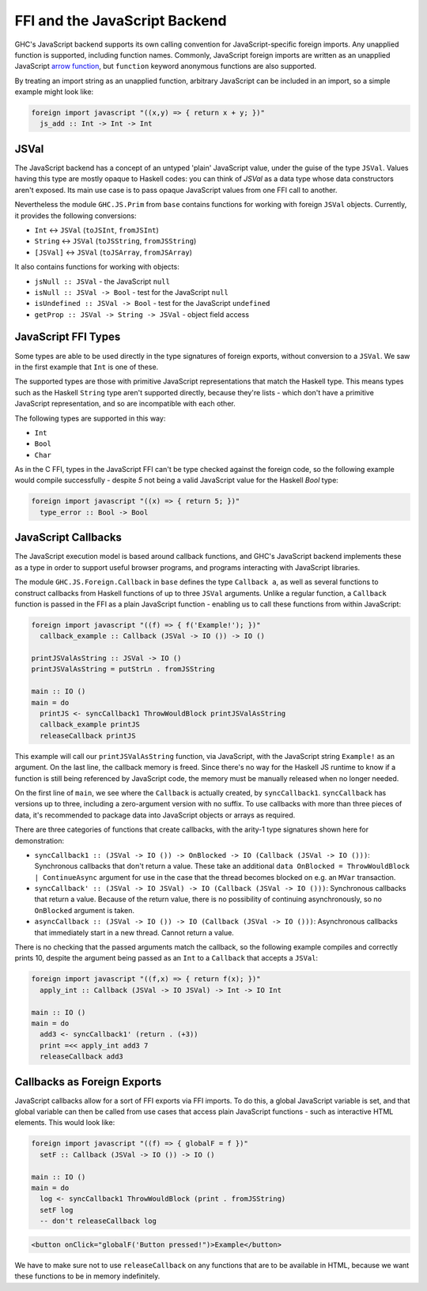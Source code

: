 .. _ffi-javascript:

FFI and the JavaScript Backend
^^^^^^^^^^^^^^^^^^^^^^^^^^^^^^

.. index::
   single: FFI and the JavaScript Backend

GHC's JavaScript backend supports its own calling convention for
JavaScript-specific foreign imports. Any unapplied function is
supported, including function names. Commonly, JavaScript foreign
imports are written as an unapplied JavaScript `arrow function
<https://developer.mozilla.org/en-US/docs/Web/JavaScript/Reference/Functions/Arrow_functions>`_,
but ``function`` keyword anonymous functions are also supported.

By treating an import string as an unapplied function, arbitrary
JavaScript can be included in an import, so a simple example might
look like:

.. code-block:: haskell

  foreign import javascript "((x,y) => { return x + y; })"
    js_add :: Int -> Int -> Int

JSVal
~~~~~

The JavaScript backend has a concept of an untyped 'plain' JavaScript
value, under the guise of the type ``JSVal``. Values having this type
are mostly opaque to Haskell codes: you can think of `JSVal` as a data type whose
data constructors aren't exposed. Its main use case is to pass opaque
JavaScript values from one FFI call to another.

Nevertheless the module ``GHC.JS.Prim`` from ``base`` contains functions for
working with foreign ``JSVal`` objects. Currently, it provides the following
conversions:

* ``Int`` <-> ``JSVal`` (``toJSInt``, ``fromJSInt``)
* ``String`` <-> ``JSVal`` (``toJSString``, ``fromJSString``)
* ``[JSVal]`` <-> ``JSVal`` (``toJSArray``, ``fromJSArray``)

It also contains functions for working with objects:

* ``jsNull :: JSVal`` - the JavaScript ``null``
* ``isNull :: JSVal -> Bool`` - test for the JavaScript ``null``
* ``isUndefined :: JSVal -> Bool`` - test for the JavaScript ``undefined``
* ``getProp :: JSVal -> String -> JSVal`` - object field access

JavaScript FFI Types
~~~~~~~~~~~~~~~~~~~~

Some types are able to be used directly in the type signatures of foreign
exports, without conversion to a ``JSVal``. We saw in the first example
that ``Int`` is one of these.

The supported types are those with primitive JavaScript representations
that match the Haskell type. This means types such as the Haskell ``String``
type aren't supported directly, because they're lists - which don't have
a primitive JavaScript representation, and so are incompatible with each
other.

The following types are supported in this way:

* ``Int``
* ``Bool``
* ``Char``

As in the C FFI, types in the JavaScript FFI can't be type checked against the foreign code, so
the following example would compile successfully - despite `5` not being a valid JavaScript value
for the Haskell `Bool` type:

.. code-block:: haskell

  foreign import javascript "((x) => { return 5; })"
    type_error :: Bool -> Bool

JavaScript Callbacks
~~~~~~~~~~~~~~~~~~~~

The JavaScript execution model is based around callback functions, and
GHC's JavaScript backend implements these as a type in order to support
useful browser programs, and programs interacting with JavaScript libraries.

The module ``GHC.JS.Foreign.Callback`` in ``base`` defines the type ``Callback a``,
as well as several functions to construct callbacks from Haskell functions
of up to three ``JSVal`` arguments. Unlike a regular function, a ``Callback``
function is passed in the FFI as a plain JavaScript function - enabling us to call
these functions from within JavaScript:

.. code-block:: haskell

  foreign import javascript "((f) => { f('Example!'); })"
    callback_example :: Callback (JSVal -> IO ()) -> IO ()

  printJSValAsString :: JSVal -> IO ()
  printJSValAsString = putStrLn . fromJSString

  main :: IO ()
  main = do
    printJS <- syncCallback1 ThrowWouldBlock printJSValAsString
    callback_example printJS
    releaseCallback printJS

This example will call our ``printJSValAsString`` function, via JavaScript,
with the JavaScript string ``Example!`` as an argument. On the last line,
the callback memory is freed. Since there's no way for the Haskell JS runtime
to know if a function is still being referenced by JavaScript code, the memory
must be manually released when no longer needed.

On the first line of ``main``, we see where the ``Callback`` is actually
created, by ``syncCallback1``. ``syncCallback`` has versions up to three,
including a zero-argument version with no suffix. To use callbacks with more
than three pieces of data, it's recommended to package data into JavaScript
objects or arrays as required.

There are three categories of functions that create callbacks, with the
arity-1 type signatures shown here for demonstration:

* ``syncCallback1 :: (JSVal -> IO ()) -> OnBlocked -> IO (Callback (JSVal -> IO ()))``:
  Synchronous callbacks that don't return a value. These take an additional
  ``data OnBlocked = ThrowWouldBlock | ContinueAsync`` argument for use in the
  case that the thread becomes blocked on e.g. an ``MVar`` transaction.

* ``syncCallback' :: (JSVal -> IO JSVal) -> IO (Callback (JSVal -> IO ()))``:
  Synchronous callbacks that return a value. Because of the return value, there
  is no possibility of continuing asynchronously, so no ``OnBlocked`` argument
  is taken.

* ``asyncCallback :: (JSVal -> IO ()) -> IO (Callback (JSVal -> IO ()))``:
  Asynchronous callbacks that immediately start in a new thread. Cannot return a
  value.

There is no checking that the passed arguments match the callback, so the
following example compiles and correctly prints 10, despite the argument being
passed as an ``Int`` to a ``Callback`` that accepts a ``JSVal``:

.. code-block:: haskell

  foreign import javascript "((f,x) => { return f(x); })"
    apply_int :: Callback (JSVal -> IO JSVal) -> Int -> IO Int

  main :: IO ()
  main = do
    add3 <- syncCallback1' (return . (+3))
    print =<< apply_int add3 7
    releaseCallback add3

Callbacks as Foreign Exports
~~~~~~~~~~~~~~~~~~~~~~~~~~~~

JavaScript callbacks allow for a sort of FFI exports via FFI imports. To do
this, a global JavaScript variable is set, and that global variable can then
be called from use cases that access plain JavaScript functions - such as
interactive HTML elements. This would look like:

.. code-block:: haskell

  foreign import javascript "((f) => { globalF = f })"
    setF :: Callback (JSVal -> IO ()) -> IO ()

  main :: IO ()
  main = do
    log <- syncCallback1 ThrowWouldBlock (print . fromJSString)
    setF log
    -- don't releaseCallback log


.. code-block:: html

  <button onClick="globalF('Button pressed!")>Example</button>

We have to make sure not to use ``releaseCallback`` on any functions that
are to be available in HTML, because we want these functions to be in
memory indefinitely.

